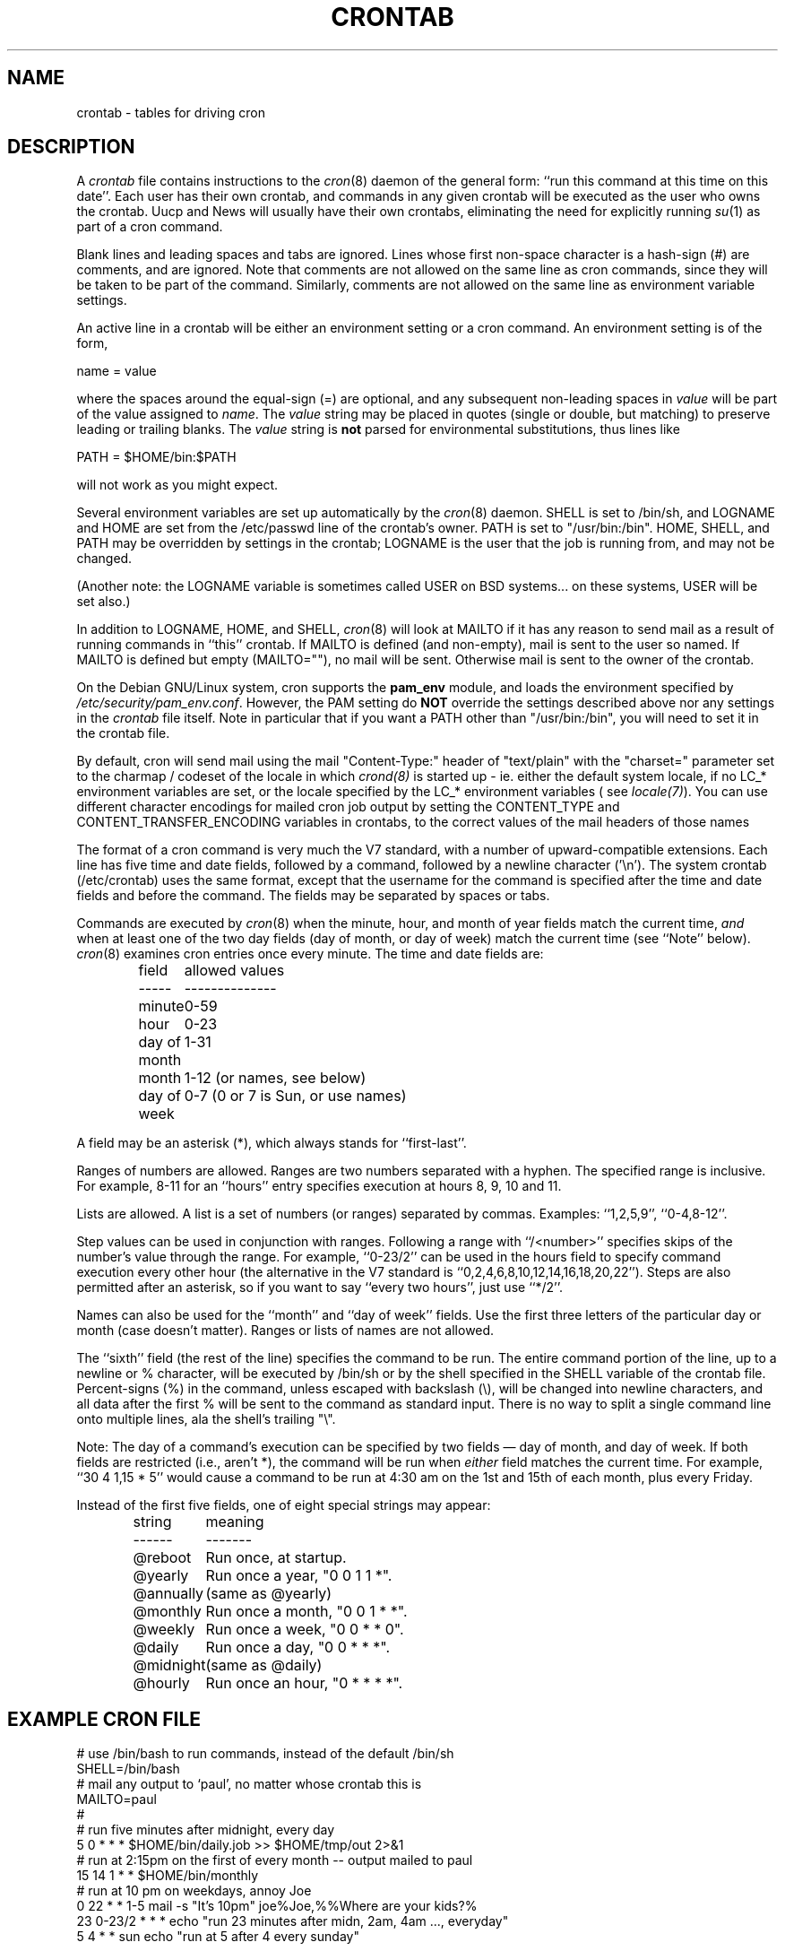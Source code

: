 .\"/* Copyright 1988,1990,1993,1994 by Paul Vixie
.\" * All rights reserved
.\" *
.\" * Distribute freely, except: don't remove my name from the source or
.\" * documentation (don't take credit for my work), mark your changes (don't
.\" * get me blamed for your possible bugs), don't alter or remove this
.\" * notice.  May be sold if buildable source is provided to buyer.  No
.\" * warrantee of any kind, express or implied, is included with this
.\" * software; use at your own risk, responsibility for damages (if any) to
.\" * anyone resulting from the use of this software rests entirely with the
.\" * user.
.\" *
.\" * Send bug reports, bug fixes, enhancements, requests, flames, etc., and
.\" * I'll try to keep a version up to date.  I can be reached as follows:
.\" * Paul Vixie          <paul@vix.com>          uunet!decwrl!vixie!paul
.\" */
.\"
.\" $Id: crontab.5,v 2.4 1994/01/15 20:43:43 vixie Exp $
.\" 
.TH CRONTAB 5 "24 January 1994"
.UC 4
.SH NAME
crontab \- tables for driving cron
.SH DESCRIPTION
A
.I crontab
file contains instructions to the
.IR cron (8)
daemon of the general form: ``run this command at this time on this date''.
Each user has their own crontab, and commands in any given crontab will be
executed as the user who owns the crontab.  Uucp and News will usually have
their own crontabs, eliminating the need for explicitly running
.IR su (1)
as part of a cron command.
.PP
Blank lines and leading spaces and tabs are ignored.  Lines whose first
non-space character is a hash-sign (#) are comments, and are ignored.
Note that comments are not allowed on the same line as cron commands, since
they will be taken to be part of the command.  Similarly, comments are not
allowed on the same line as environment variable settings.
.PP
An active line in a crontab will be either an environment setting or a cron
command.  An environment setting is of the form,
.PP
    name = value
.PP
where the spaces around the equal-sign (=) are optional, and any subsequent
non-leading spaces in
.I value
will be part of the value assigned to
.IR name .
The
.I value
string may be placed in quotes (single or double, but matching) to preserve
leading or trailing blanks. The  
.I value
string is 
.B not
parsed for environmental substitutions, thus lines like
.PP
    PATH = $HOME/bin:$PATH
.PP
will not work as you might expect.
.PP
Several environment variables are set up
automatically by the
.IR cron (8)
daemon.
SHELL is set to /bin/sh, and LOGNAME and HOME are set from the /etc/passwd 
line of the crontab's owner. PATH is set to "/usr/bin:/bin".
HOME, SHELL, and PATH may be overridden by settings in the crontab;
LOGNAME is the user that the job is running from, and may not be changed.
.PP
(Another note: the LOGNAME variable is sometimes called USER on BSD systems...
on these systems, USER will be set also.)
.PP
In addition to LOGNAME, HOME, and SHELL,
.IR cron (8)
will look at MAILTO if it has any reason to send mail as a result of running
commands in ``this'' crontab.  If MAILTO is defined (and non-empty), mail is
sent to the user so named.  If MAILTO is defined but empty (MAILTO=""), no
mail will be sent.  Otherwise mail is sent to the owner of the crontab.
.PP
On the Debian GNU/Linux system, cron supports the
.B pam_env
module, and loads the environment specified by 
.IR /etc/security/pam_env.conf .
However, the PAM setting do
.B NOT
override the settings described above nor any settings in the 
.I crontab
file itself. Note in particular that if you want a PATH other than
"/usr/bin:/bin", you will need to set it in the crontab file.
.PP
By default, cron will send mail using the mail "Content-Type:" header of
"text/plain" with the "charset=" parameter set to the charmap / codeset of the
locale in which
.IR crond(8)
is started up - ie. either the default system locale, if no LC_* environment
variables are set, or the locale specified by the LC_* environment variables 
( see
.IR locale(7) ).
You can use different character encodings for mailed cron job output by
setting the CONTENT_TYPE and CONTENT_TRANSFER_ENCODING variables in crontabs,
to the correct values of the mail headers of those names
.PP
The format of a cron command is very much the V7 standard, with a number of
upward-compatible extensions.  Each line has five time and date fields,
followed by a command, followed by a newline character ('\\n').  
The system crontab (/etc/crontab) uses the same format, except that
the username for the command is specified after the time and
date fields and before the command. The fields may be separated
by spaces or tabs.
.PP
Commands are executed by
.IR cron (8)
when the minute, hour, and month of year fields match the current time,
.I and
when at least one of the two day fields (day of month, or day of week)
match the current time (see ``Note'' below).
.IR cron (8)
examines cron entries once every minute.
The time and date fields are:
.IP
.ta 1.5i
field	allowed values
.br
-----	--------------
.br
minute	0-59
.br
hour	0-23
.br
day of month	1-31
.br
month	1-12 (or names, see below)
.br
day of week	0-7 (0 or 7 is Sun, or use names)
.br
.PP
A field may be an asterisk (*), which always stands for ``first\-last''.
.PP
Ranges of numbers are allowed.  Ranges are two numbers separated
with a hyphen.  The specified range is inclusive.  For example,
8-11 for an ``hours'' entry specifies execution at hours 8, 9, 10
and 11.
.PP
Lists are allowed.  A list is a set of numbers (or ranges)
separated by commas.  Examples: ``1,2,5,9'', ``0-4,8-12''.
.PP
Step values can be used in conjunction with ranges.  Following
a range with ``/<number>'' specifies skips of the number's value
through the range.  For example, ``0-23/2'' can be used in the hours
field to specify command execution every other hour (the alternative
in the V7 standard is ``0,2,4,6,8,10,12,14,16,18,20,22'').  Steps are
also permitted after an asterisk, so if you want to say ``every two
hours'', just use ``*/2''.
.PP
Names can also be used for the ``month'' and ``day of week''
fields.  Use the first three letters of the particular
day or month (case doesn't matter).  Ranges or
lists of names are not allowed.
.PP
The ``sixth'' field (the rest of the line) specifies the command to be
run.
The entire command portion of the line, up to a newline or %
character, will be executed by /bin/sh or by the shell
specified in the SHELL variable of the crontab file.
Percent-signs (%) in the command, unless escaped with backslash
(\\), will be changed into newline characters, and all data
after the first % will be sent to the command as standard
input. There is no way to split a single command line onto multiple
lines, ala the shell's trailing "\\".
.PP
Note: The day of a command's execution can be specified by two
fields \(em day of month, and day of week.  If both fields are
restricted (i.e., aren't *), the command will be run when
.I either
field matches the current time.  For example,
.br
``30 4 1,15 * 5''
would cause a command to be run at 4:30 am on the 1st and 15th of each
month, plus every Friday.
.PP
Instead of the first five fields, one of eight special strings may appear:
.IP
.ta 1.5i
string	meaning
.br
------	-------
.br
@reboot	Run once, at startup.
.br
@yearly	Run once a year, "0 0 1 1 *".
.br
@annually	(same as @yearly)
.br
@monthly	Run once a month, "0 0 1 * *".
.br
@weekly	Run once a week, "0 0 * * 0".
.br
@daily	Run once a day, "0 0 * * *".
.br
@midnight	(same as @daily)
.br
@hourly	Run once an hour, "0 * * * *".
.br
.SH EXAMPLE CRON FILE
.nf

# use /bin/bash to run commands, instead of the default /bin/sh
SHELL=/bin/bash
# mail any output to `paul', no matter whose crontab this is
MAILTO=paul
#
# run five minutes after midnight, every day
5 0 * * *       $HOME/bin/daily.job >> $HOME/tmp/out 2>&1
# run at 2:15pm on the first of every month -- output mailed to paul
15 14 1 * *     $HOME/bin/monthly
# run at 10 pm on weekdays, annoy Joe
0 22 * * 1-5    mail -s "It's 10pm" joe%Joe,%%Where are your kids?%
23 0-23/2 * * * echo "run 23 minutes after midn, 2am, 4am ..., everyday"
5 4 * * sun     echo "run at 5 after 4 every sunday"
.fi
.SH EXAMPLE SYSTEM CRON FILE
This has the username field, as used by /etc/crontab.
.nf
# /etc/crontab: system-wide crontab
# Unlike any other crontab you don't have to run the `crontab'
# command to install the new version when you edit this file.
# This file also has a username field, that none of the other crontabs do.

SHELL=/bin/sh
PATH=/usr/local/sbin:/usr/local/bin:/sbin:/bin:/usr/sbin:/usr/bin

# m h dom mon dow user    command
42 6 * * *        root    run-parts --report /etc/cron.daily
47 6 * * 7        root    run-parts --report /etc/cron.weekly
52 6 1 * *        root    run-parts --report /etc/cron.monthly
#
# Removed invocation of anacron, as this is now handled by a 
# /etc/cron.d file
.fi
.SH SEE ALSO
cron(8), crontab(1)
.SH EXTENSIONS
When specifying day of week, both day 0 and day 7 will be considered Sunday.
BSD and ATT seem to disagree about this.
.PP
Lists and ranges are allowed to co-exist in the same field.  "1-3,7-9" would
be rejected by ATT or BSD cron -- they want to see "1-3" or "7,8,9" ONLY.
.PP
Ranges can include "steps", so "1-9/2" is the same as "1,3,5,7,9".
.PP
Months or days of the week can be specified by name.
.PP
Environment variables can be set in the crontab.  In BSD or ATT, the
environment handed to child processes is basically the one from /etc/rc.
.PP
Command output is mailed to the crontab owner (BSD can't do this), can be
mailed to a person other than the crontab owner (SysV can't do this), or the
feature can be turned off and no mail will be sent at all (SysV can't do this
either).
.PP
All of the `@' commands that can appear in place of the first five fields
are extensions.
.SH AUTHOR
.nf
Paul Vixie <paul@vix.com>
